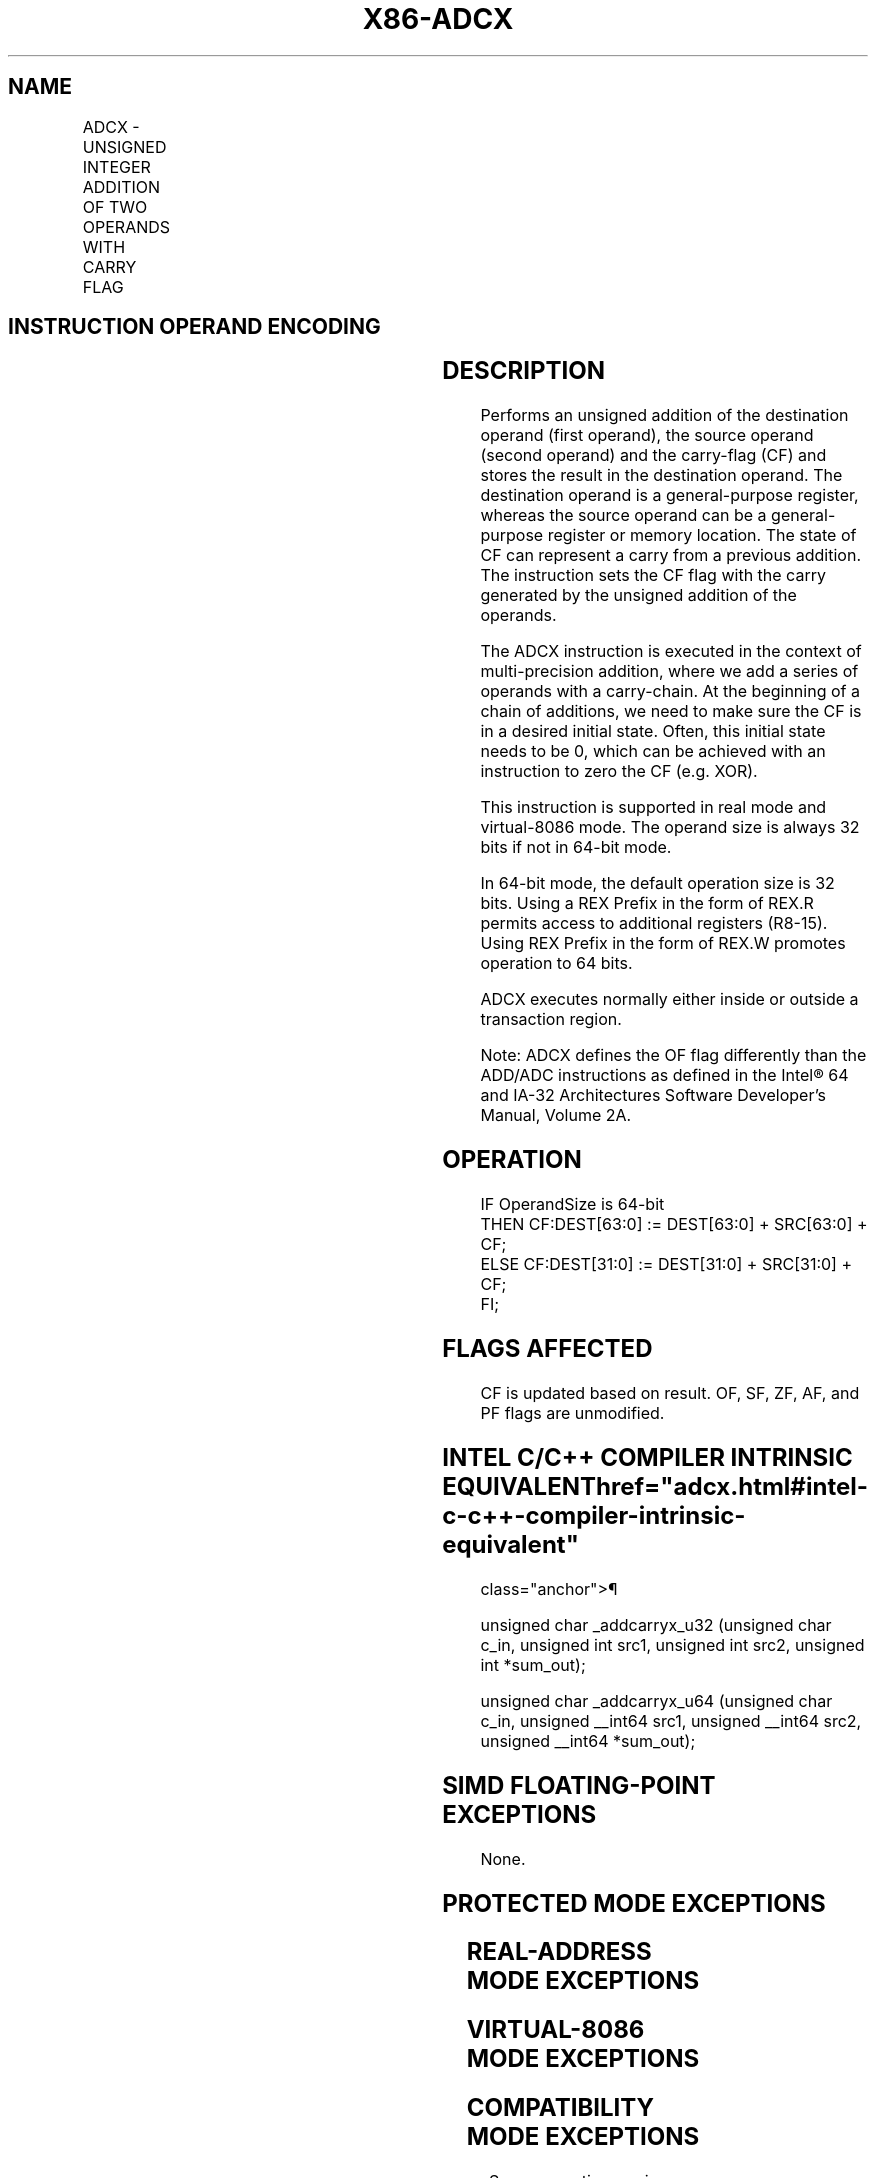 '\" t
.nh
.TH "X86-ADCX" "7" "December 2023" "Intel" "Intel x86-64 ISA Manual"
.SH NAME
ADCX - UNSIGNED INTEGER ADDITION OF TWO OPERANDS WITH CARRY FLAG
.TS
allbox;
l l l l l 
l l l l l .
\fBOpcode/Instruction\fP	\fBOp/En\fP	\fB64/32bit Mode Support\fP	\fBCPUID Feature Flag\fP	\fBDescription\fP
66 0F 38 F6 /r ADCX r32, r/m32	RM	V/V	ADX	T{
Unsigned addition of r32 with CF, r/m32 to r32, writes CF.
T}
T{
66 REX.w 0F 38 F6 /r ADCX r64, r/m64
T}	RM	V/N.E.	ADX	T{
Unsigned addition of r64 with CF, r/m64 to r64, writes CF.
T}
.TE

.SH INSTRUCTION OPERAND ENCODING
.TS
allbox;
l l l l l 
l l l l l .
\fBOp/En\fP	\fBOperand 1\fP	\fBOperand 2\fP	\fBOperand 3\fP	\fBOperand 4\fP
RM	ModRM:reg (r, w)	ModRM:r/m (r)	N/A	N/A
.TE

.SH DESCRIPTION
Performs an unsigned addition of the destination operand (first
operand), the source operand (second operand) and the carry-flag (CF)
and stores the result in the destination operand. The destination
operand is a general-purpose register, whereas the source operand can be
a general-purpose register or memory location. The state of CF can
represent a carry from a previous addition. The instruction sets the CF
flag with the carry generated by the unsigned addition of the operands.

.PP
The ADCX instruction is executed in the context of multi-precision
addition, where we add a series of operands with a carry-chain. At the
beginning of a chain of additions, we need to make sure the CF is in a
desired initial state. Often, this initial state needs to be 0, which
can be achieved with an instruction to zero the CF (e.g. XOR).

.PP
This instruction is supported in real mode and virtual-8086 mode. The
operand size is always 32 bits if not in 64-bit mode.

.PP
In 64-bit mode, the default operation size is 32 bits. Using a REX
Prefix in the form of REX.R permits access to additional registers
(R8-15). Using REX Prefix in the form of REX.W promotes operation to 64
bits.

.PP
ADCX executes normally either inside or outside a transaction region.

.PP
Note: ADCX defines the OF flag differently than the ADD/ADC instructions
as defined in the Intel® 64 and IA-32 Architectures Software
Developer’s Manual, Volume 2A.

.SH OPERATION
.EX
IF OperandSize is 64-bit
    THEN CF:DEST[63:0] := DEST[63:0] + SRC[63:0] + CF;
    ELSE CF:DEST[31:0] := DEST[31:0] + SRC[31:0] + CF;
FI;
.EE

.SH FLAGS AFFECTED
CF is updated based on result. OF, SF, ZF, AF, and PF flags are
unmodified.

.SH INTEL C/C++ COMPILER INTRINSIC EQUIVALENT  href="adcx.html#intel-c-c++-compiler-intrinsic-equivalent"
class="anchor">¶

.EX
unsigned char _addcarryx_u32 (unsigned char c_in, unsigned int src1, unsigned int src2, unsigned int *sum_out);

unsigned char _addcarryx_u64 (unsigned char c_in, unsigned __int64 src1, unsigned __int64 src2, unsigned __int64 *sum_out);
.EE

.SH SIMD FLOATING-POINT EXCEPTIONS
None.

.SH PROTECTED MODE EXCEPTIONS
.TS
allbox;
l l 
l l .
\fB\fP	\fB\fP
#UD	If the LOCK prefix is used.
	T{
If CPUID.(EAX=07H, ECX=0H):EBX.ADX[bit 19] = 0.
T}
#SS(0)	T{
For an illegal address in the SS segment.
T}
#GP(0)	T{
For an illegal memory operand effective address in the CS, DS, ES, FS or GS segments.
T}
	T{
If the DS, ES, FS, or GS register is used to access memory and it contains a null segment selector.
T}
#PF(fault-code)	For a page fault.
#AC(0)	T{
If alignment checking is enabled and an unaligned memory reference is made while the current privilege level is 3.
T}
.TE

.SH REAL-ADDRESS MODE EXCEPTIONS
.TS
allbox;
l l 
l l .
\fB\fP	\fB\fP
#UD	If the LOCK prefix is used.
	T{
If CPUID.(EAX=07H, ECX=0H):EBX.ADX[bit 19] = 0.
T}
#SS(0)	T{
For an illegal address in the SS segment.
T}
#GP(0)	T{
If any part of the operand lies outside the effective address space from 0 to FFFFH.
T}
.TE

.SH VIRTUAL-8086 MODE EXCEPTIONS
.TS
allbox;
l l 
l l .
\fB\fP	\fB\fP
#UD	If the LOCK prefix is used.
	T{
If CPUID.(EAX=07H, ECX=0H):EBX.ADX[bit 19] = 0.
T}
#SS(0)	T{
For an illegal address in the SS segment.
T}
#GP(0)	T{
If any part of the operand lies outside the effective address space from 0 to FFFFH.
T}
#PF(fault-code)	For a page fault.
#AC(0)	T{
If alignment checking is enabled and an unaligned memory reference is made while the current privilege level is 3.
T}
.TE

.SH COMPATIBILITY MODE EXCEPTIONS
Same exceptions as in protected mode.

.SH 64-BIT MODE EXCEPTIONS
.TS
allbox;
l l 
l l .
\fB\fP	\fB\fP
#UD	If the LOCK prefix is used.
	T{
If CPUID.(EAX=07H, ECX=0H):EBX.ADX[bit 19] = 0.
T}
#SS(0)	T{
If a memory address referencing the SS segment is in a non-canonical form.
T}
#GP(0)	T{
If the memory address is in a non-canonical form.
T}
#PF(fault-code)	For a page fault.
#AC(0)	T{
If alignment checking is enabled and an unaligned memory reference is made while the current privilege level is 3.
T}
.TE

.SH COLOPHON
This UNOFFICIAL, mechanically-separated, non-verified reference is
provided for convenience, but it may be
incomplete or
broken in various obvious or non-obvious ways.
Refer to Intel® 64 and IA-32 Architectures Software Developer’s
Manual
\[la]https://software.intel.com/en\-us/download/intel\-64\-and\-ia\-32\-architectures\-sdm\-combined\-volumes\-1\-2a\-2b\-2c\-2d\-3a\-3b\-3c\-3d\-and\-4\[ra]
for anything serious.

.br
This page is generated by scripts; therefore may contain visual or semantical bugs. Please report them (or better, fix them) on https://github.com/MrQubo/x86-manpages.
